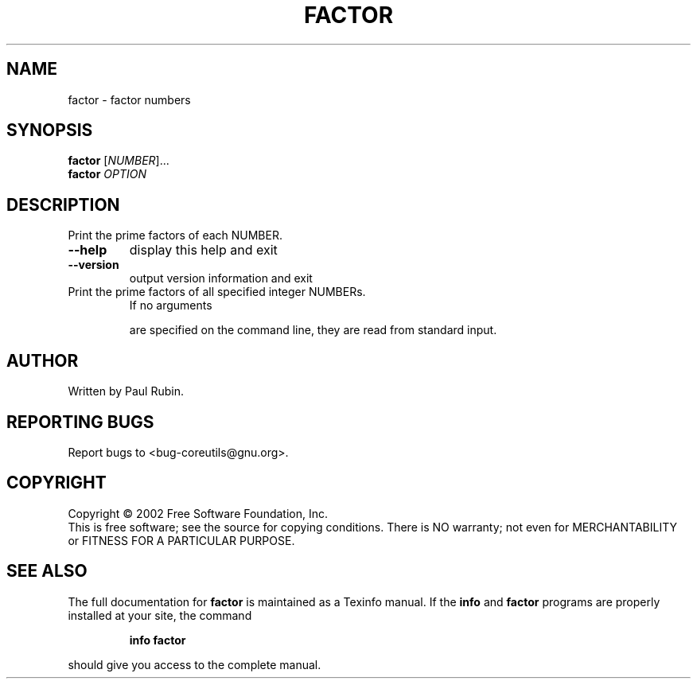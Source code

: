 .\" DO NOT MODIFY THIS FILE!  It was generated by help2man 1.28.
.TH FACTOR "1" "August 2002" "factor 4.5.1" "User Commands"
.SH NAME
factor \- factor numbers
.SH SYNOPSIS
.B factor
[\fINUMBER\fR]...
.br
.B factor
\fIOPTION\fR
.SH DESCRIPTION
.\" Add any additional description here
.PP
Print the prime factors of each NUMBER.
.TP
\fB\-\-help\fR
display this help and exit
.TP
\fB\-\-version\fR
output version information and exit
.TP
Print the prime factors of all specified integer NUMBERs.
If no arguments
.IP
are specified on the command line, they are read from standard input.
.SH AUTHOR
Written by Paul Rubin.
.SH "REPORTING BUGS"
Report bugs to <bug-coreutils@gnu.org>.
.SH COPYRIGHT
Copyright \(co 2002 Free Software Foundation, Inc.
.br
This is free software; see the source for copying conditions.  There is NO
warranty; not even for MERCHANTABILITY or FITNESS FOR A PARTICULAR PURPOSE.
.SH "SEE ALSO"
The full documentation for
.B factor
is maintained as a Texinfo manual.  If the
.B info
and
.B factor
programs are properly installed at your site, the command
.IP
.B info factor
.PP
should give you access to the complete manual.
